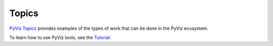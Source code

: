 ******
Topics
******

`PyViz Topics <https://examples.pyviz.org>`_ provides examples of the types
of work that can be done in the PyViz ecosystem.

To learn how to use PyViz tools, see the `Tutorial <../tutorial>`_.
